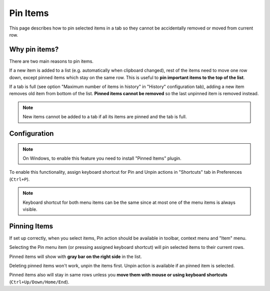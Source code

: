 Pin Items
=========

This page describes how to pin selected items in a tab so they cannot be
accidentally removed or moved from current row.

Why pin items?
--------------

There are two main reasons to pin items.

If a new item is added to a list (e.g. automatically when clipboard changed),
rest of the items need to move one row down, except pinned items which stay on
the same row. This is useful to **pin important items to the top of the list**.

If a tab is full (see option "Maximum number of items in history" in "History"
configuration tab), adding a new item removes old item from bottom of the list.
**Pinned items cannot be removed** so the last unpinned item is removed
instead.

.. note::

    New items cannot be added to a tab if all its items are pinned and the tab
    is full.

Configuration
-------------

.. note::

    On Windows, to enable this feature you need to install "Pinned Items"
    plugin.

To enable this functionality, assign keyboard shortcut for Pin and Unpin
actions in "Shortcuts" tab in Preferences (``Ctrl+P``).

.. note::

    Keyboard shortcut for both menu items can be the same since at most one of
    the menu items is always visible.

Pinning Items
-------------

If set up correctly, when you select items, Pin action should be available in
toolbar, context menu and "Item" menu.

Selecting the Pin menu item (or pressing assigned keyboard shortcut) will pin
selected items to their current rows.

Pinned items will show with **gray bar on the right side** in the list.

Deleting pinned items won't work, unpin the items first.
Unpin action is available if an pinned item is selected.

Pinned items also will stay in same rows unless you **move them with mouse or
using keyboard shortcuts** (``Ctrl+Up/Down/Home/End``).
